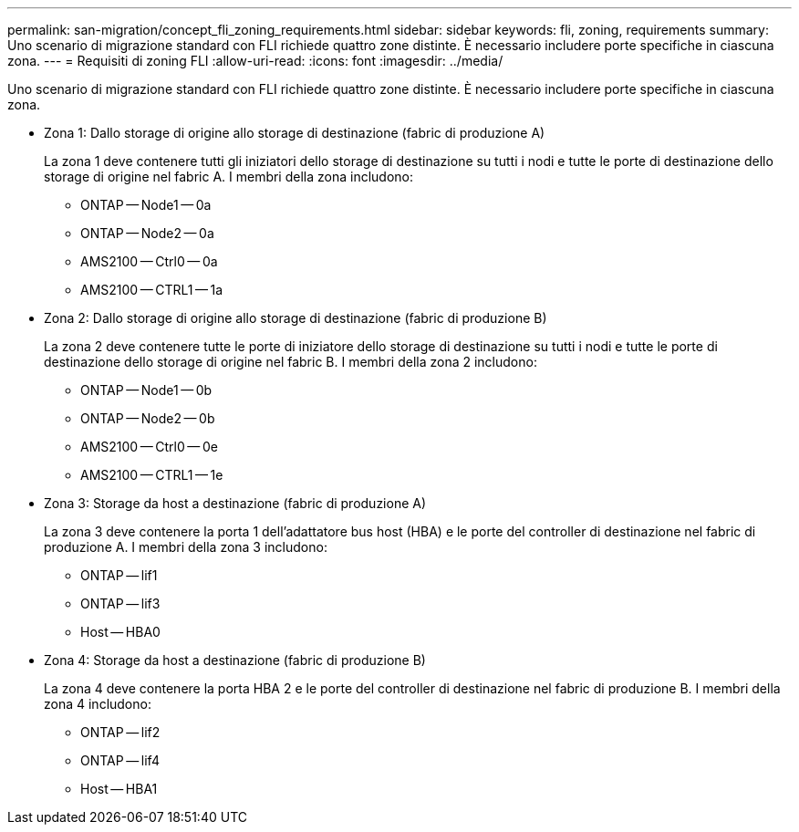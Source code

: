 ---
permalink: san-migration/concept_fli_zoning_requirements.html 
sidebar: sidebar 
keywords: fli, zoning, requirements 
summary: Uno scenario di migrazione standard con FLI richiede quattro zone distinte. È necessario includere porte specifiche in ciascuna zona. 
---
= Requisiti di zoning FLI
:allow-uri-read: 
:icons: font
:imagesdir: ../media/


[role="lead"]
Uno scenario di migrazione standard con FLI richiede quattro zone distinte. È necessario includere porte specifiche in ciascuna zona.

* Zona 1: Dallo storage di origine allo storage di destinazione (fabric di produzione A)
+
La zona 1 deve contenere tutti gli iniziatori dello storage di destinazione su tutti i nodi e tutte le porte di destinazione dello storage di origine nel fabric A. I membri della zona includono:

+
** ONTAP -- Node1 -- 0a
** ONTAP -- Node2 -- 0a
** AMS2100 -- Ctrl0 -- 0a
** AMS2100 -- CTRL1 -- 1a


* Zona 2: Dallo storage di origine allo storage di destinazione (fabric di produzione B)
+
La zona 2 deve contenere tutte le porte di iniziatore dello storage di destinazione su tutti i nodi e tutte le porte di destinazione dello storage di origine nel fabric B. I membri della zona 2 includono:

+
** ONTAP -- Node1 -- 0b
** ONTAP -- Node2 -- 0b
** AMS2100 -- Ctrl0 -- 0e
** AMS2100 -- CTRL1 -- 1e


* Zona 3: Storage da host a destinazione (fabric di produzione A)
+
La zona 3 deve contenere la porta 1 dell'adattatore bus host (HBA) e le porte del controller di destinazione nel fabric di produzione A. I membri della zona 3 includono:

+
** ONTAP -- lif1
** ONTAP -- lif3
** Host -- HBA0


* Zona 4: Storage da host a destinazione (fabric di produzione B)
+
La zona 4 deve contenere la porta HBA 2 e le porte del controller di destinazione nel fabric di produzione B. I membri della zona 4 includono:

+
** ONTAP -- lif2
** ONTAP -- lif4
** Host -- HBA1



